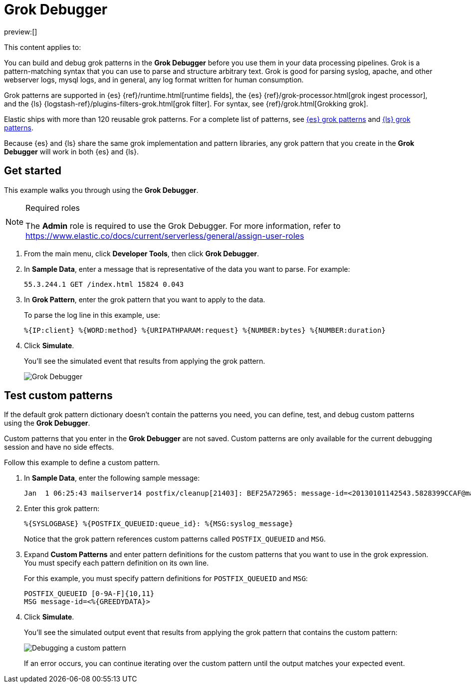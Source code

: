 [[debug-grok-expressions]]
= Grok Debugger

:description: Build and debug grok patterns before you use them in your data processing pipelines.
:keywords: serverless, dev tools, how-to

preview:[]

This content applies to:

You can build and debug grok patterns in the **Grok Debugger** before you use them in your data processing pipelines.
Grok is a pattern-matching syntax that you can use to parse and structure arbitrary text.
Grok is good for parsing syslog, apache, and other webserver logs, mysql logs, and in general,
any log format written for human consumption.

Grok patterns are supported in {es} {ref}/runtime.html[runtime fields],
the {es} {ref}/grok-processor.html[grok ingest processor],
and the {ls} {logstash-ref}/plugins-filters-grok.html[grok filter].
For syntax, see {ref}/grok.html[Grokking grok].

Elastic ships with more than 120 reusable grok patterns.
For a complete list of patterns, see
https://github.com/elastic/elasticsearch/tree/master/libs/grok/src/main/resources/patterns[{es}
grok patterns]
and https://github.com/logstash-plugins/logstash-patterns-core/tree/master/patterns[{ls}
grok patterns].

// TODO: Figure out where to link to for grok patterns. Looks like the dir structure has changed.

Because {es} and {ls} share the same grok implementation and pattern libraries,
any grok pattern that you create in the **Grok Debugger** will work in both {es} and {ls}.

[discrete]
[[grokdebugger-getting-started]]
== Get started

This example walks you through using the **Grok Debugger**.

.Required roles
[NOTE]
====
The **Admin** role is required to use the Grok Debugger.
For more information, refer to https://www.elastic.co/docs/current/serverless/general/assign-user-roles[]
====

. From the main menu, click **Developer Tools**, then click **Grok Debugger**.
. In **Sample Data**, enter a message that is representative of the data you want to parse.
For example:
+
[source,ruby]
----
55.3.244.1 GET /index.html 15824 0.043
----
. In **Grok Pattern**, enter the grok pattern that you want to apply to the data.
+
To parse the log line in this example, use:
+
[source,ruby]
----
%{IP:client} %{WORD:method} %{URIPATHPARAM:request} %{NUMBER:bytes} %{NUMBER:duration}
----
. Click **Simulate**.
+
You'll see the simulated event that results from applying the grok
pattern.
+
[role="screenshot"]
image::images/grok-debugger-overview.png["Grok Debugger"]

[discrete]
[[grokdebugger-custom-patterns]]
== Test custom patterns

If the default grok pattern dictionary doesn't contain the patterns you need,
you can define, test, and debug custom patterns using the **Grok Debugger**.

Custom patterns that you enter in the **Grok Debugger** are not saved. Custom patterns
are only available for the current debugging session and have no side effects.

Follow this example to define a custom pattern.

. In **Sample Data**, enter the following sample message:
+
[source,ruby]
----
Jan  1 06:25:43 mailserver14 postfix/cleanup[21403]: BEF25A72965: message-id=<20130101142543.5828399CCAF@mailserver14.example.com>
----
. Enter this grok pattern:
+
[source,ruby]
----
%{SYSLOGBASE} %{POSTFIX_QUEUEID:queue_id}: %{MSG:syslog_message}
----
+
Notice that the grok pattern references custom patterns called `POSTFIX_QUEUEID` and `MSG`.
. Expand **Custom Patterns** and enter pattern definitions for the custom patterns that you want to use in the grok expression.
You must specify each pattern definition on its own line.
+
For this example, you must specify pattern definitions
for `POSTFIX_QUEUEID` and `MSG`:
+
[source,ruby]
----
POSTFIX_QUEUEID [0-9A-F]{10,11}
MSG message-id=<%{GREEDYDATA}>
----
. Click **Simulate**.
+
You'll see the simulated output event that results from applying the grok pattern that contains the custom pattern:
+
[role="screenshot"]
image::images/grok-debugger-custom-pattern.png["Debugging a custom pattern"]
+
If an error occurs, you can continue iterating over the custom pattern until the output matches your expected event.
